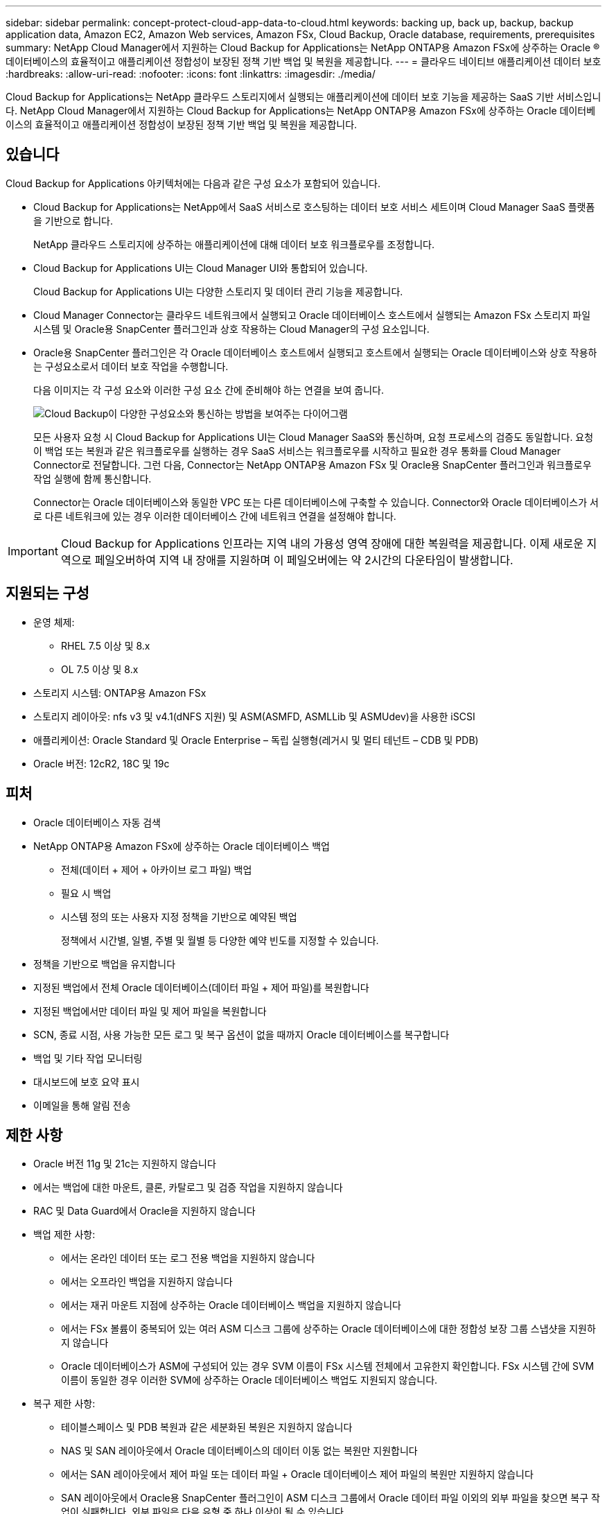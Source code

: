 ---
sidebar: sidebar 
permalink: concept-protect-cloud-app-data-to-cloud.html 
keywords: backing up, back up, backup, backup application data, Amazon EC2, Amazon Web services, Amazon FSx, Cloud Backup, Oracle database, requirements, prerequisites 
summary: NetApp Cloud Manager에서 지원하는 Cloud Backup for Applications는 NetApp ONTAP용 Amazon FSx에 상주하는 Oracle ® 데이터베이스의 효율적이고 애플리케이션 정합성이 보장된 정책 기반 백업 및 복원을 제공합니다. 
---
= 클라우드 네이티브 애플리케이션 데이터 보호
:hardbreaks:
:allow-uri-read: 
:nofooter: 
:icons: font
:linkattrs: 
:imagesdir: ./media/


[role="lead"]
Cloud Backup for Applications는 NetApp 클라우드 스토리지에서 실행되는 애플리케이션에 데이터 보호 기능을 제공하는 SaaS 기반 서비스입니다. NetApp Cloud Manager에서 지원하는 Cloud Backup for Applications는 NetApp ONTAP용 Amazon FSx에 상주하는 Oracle 데이터베이스의 효율적이고 애플리케이션 정합성이 보장된 정책 기반 백업 및 복원을 제공합니다.



== 있습니다

Cloud Backup for Applications 아키텍처에는 다음과 같은 구성 요소가 포함되어 있습니다.

* Cloud Backup for Applications는 NetApp에서 SaaS 서비스로 호스팅하는 데이터 보호 서비스 세트이며 Cloud Manager SaaS 플랫폼을 기반으로 합니다.
+
NetApp 클라우드 스토리지에 상주하는 애플리케이션에 대해 데이터 보호 워크플로우를 조정합니다.

* Cloud Backup for Applications UI는 Cloud Manager UI와 통합되어 있습니다.
+
Cloud Backup for Applications UI는 다양한 스토리지 및 데이터 관리 기능을 제공합니다.

* Cloud Manager Connector는 클라우드 네트워크에서 실행되고 Oracle 데이터베이스 호스트에서 실행되는 Amazon FSx 스토리지 파일 시스템 및 Oracle용 SnapCenter 플러그인과 상호 작용하는 Cloud Manager의 구성 요소입니다.
* Oracle용 SnapCenter 플러그인은 각 Oracle 데이터베이스 호스트에서 실행되고 호스트에서 실행되는 Oracle 데이터베이스와 상호 작용하는 구성요소로서 데이터 보호 작업을 수행합니다.
+
다음 이미지는 각 구성 요소와 이러한 구성 요소 간에 준비해야 하는 연결을 보여 줍니다.

+
image:diagram_nativecloud_backup_app.png["Cloud Backup이 다양한 구성요소와 통신하는 방법을 보여주는 다이어그램"]

+
모든 사용자 요청 시 Cloud Backup for Applications UI는 Cloud Manager SaaS와 통신하며, 요청 프로세스의 검증도 동일합니다. 요청이 백업 또는 복원과 같은 워크플로우를 실행하는 경우 SaaS 서비스는 워크플로우를 시작하고 필요한 경우 통화를 Cloud Manager Connector로 전달합니다. 그런 다음, Connector는 NetApp ONTAP용 Amazon FSx 및 Oracle용 SnapCenter 플러그인과 워크플로우 작업 실행에 함께 통신합니다.

+
Connector는 Oracle 데이터베이스와 동일한 VPC 또는 다른 데이터베이스에 구축할 수 있습니다. Connector와 Oracle 데이터베이스가 서로 다른 네트워크에 있는 경우 이러한 데이터베이스 간에 네트워크 연결을 설정해야 합니다.




IMPORTANT: Cloud Backup for Applications 인프라는 지역 내의 가용성 영역 장애에 대한 복원력을 제공합니다. 이제 새로운 지역으로 페일오버하여 지역 내 장애를 지원하며 이 페일오버에는 약 2시간의 다운타임이 발생합니다.



== 지원되는 구성

* 운영 체제:
+
** RHEL 7.5 이상 및 8.x
** OL 7.5 이상 및 8.x


* 스토리지 시스템: ONTAP용 Amazon FSx
* 스토리지 레이아웃: nfs v3 및 v4.1(dNFS 지원) 및 ASM(ASMFD, ASMLLib 및 ASMUdev)을 사용한 iSCSI
* 애플리케이션: Oracle Standard 및 Oracle Enterprise – 독립 실행형(레거시 및 멀티 테넌트 – CDB 및 PDB)
* Oracle 버전: 12cR2, 18C 및 19c




== 피처

* Oracle 데이터베이스 자동 검색
* NetApp ONTAP용 Amazon FSx에 상주하는 Oracle 데이터베이스 백업
+
** 전체(데이터 + 제어 + 아카이브 로그 파일) 백업
** 필요 시 백업
** 시스템 정의 또는 사용자 지정 정책을 기반으로 예약된 백업
+
정책에서 시간별, 일별, 주별 및 월별 등 다양한 예약 빈도를 지정할 수 있습니다.



* 정책을 기반으로 백업을 유지합니다
* 지정된 백업에서 전체 Oracle 데이터베이스(데이터 파일 + 제어 파일)를 복원합니다
* 지정된 백업에서만 데이터 파일 및 제어 파일을 복원합니다
* SCN, 종료 시점, 사용 가능한 모든 로그 및 복구 옵션이 없을 때까지 Oracle 데이터베이스를 복구합니다
* 백업 및 기타 작업 모니터링
* 대시보드에 보호 요약 표시
* 이메일을 통해 알림 전송




== 제한 사항

* Oracle 버전 11g 및 21c는 지원하지 않습니다
* 에서는 백업에 대한 마운트, 클론, 카탈로그 및 검증 작업을 지원하지 않습니다
* RAC 및 Data Guard에서 Oracle을 지원하지 않습니다
* 백업 제한 사항:
+
** 에서는 온라인 데이터 또는 로그 전용 백업을 지원하지 않습니다
** 에서는 오프라인 백업을 지원하지 않습니다
** 에서는 재귀 마운트 지점에 상주하는 Oracle 데이터베이스 백업을 지원하지 않습니다
** 에서는 FSx 볼륨이 중복되어 있는 여러 ASM 디스크 그룹에 상주하는 Oracle 데이터베이스에 대한 정합성 보장 그룹 스냅샷을 지원하지 않습니다
** Oracle 데이터베이스가 ASM에 구성되어 있는 경우 SVM 이름이 FSx 시스템 전체에서 고유한지 확인합니다. FSx 시스템 간에 SVM 이름이 동일한 경우 이러한 SVM에 상주하는 Oracle 데이터베이스 백업도 지원되지 않습니다.


* 복구 제한 사항:
+
** 테이블스페이스 및 PDB 복원과 같은 세분화된 복원은 지원하지 않습니다
** NAS 및 SAN 레이아웃에서 Oracle 데이터베이스의 데이터 이동 없는 복원만 지원합니다
** 에서는 SAN 레이아웃에서 제어 파일 또는 데이터 파일 + Oracle 데이터베이스 제어 파일의 복원만 지원하지 않습니다
** SAN 레이아웃에서 Oracle용 SnapCenter 플러그인이 ASM 디스크 그룹에서 Oracle 데이터 파일 이외의 외부 파일을 찾으면 복구 작업이 실패합니다. 외부 파일은 다음 유형 중 하나 이상이 될 수 있습니다.
+
*** 매개 변수
*** 암호
*** 보관 로그
*** 온라인 로그
*** ASM 매개 변수 파일입니다.
+
매개 변수, 암호 및 아카이브 로그 유형의 외부 파일을 재정의하려면 강제 데이터 이동 없이 복원 확인란을 선택해야 합니다.

+

NOTE: 다른 유형의 외부 파일이 있는 경우 복원 작업이 실패하고 데이터베이스를 복구할 수 없습니다. 다른 유형의 외부 파일이 있는 경우 복원 작업을 수행하기 전에 해당 파일을 삭제하거나 다른 위치로 이동해야 합니다.

+
알려진 문제로 인해 UI의 작업 페이지에 외부 파일이 있기 때문에 실패 메시지가 표시되지 않습니다. 문제의 원인을 알 수 있도록 SAN 사전 복원 단계 중에 오류가 발생한 경우 커넥터 로그를 확인하십시오.






